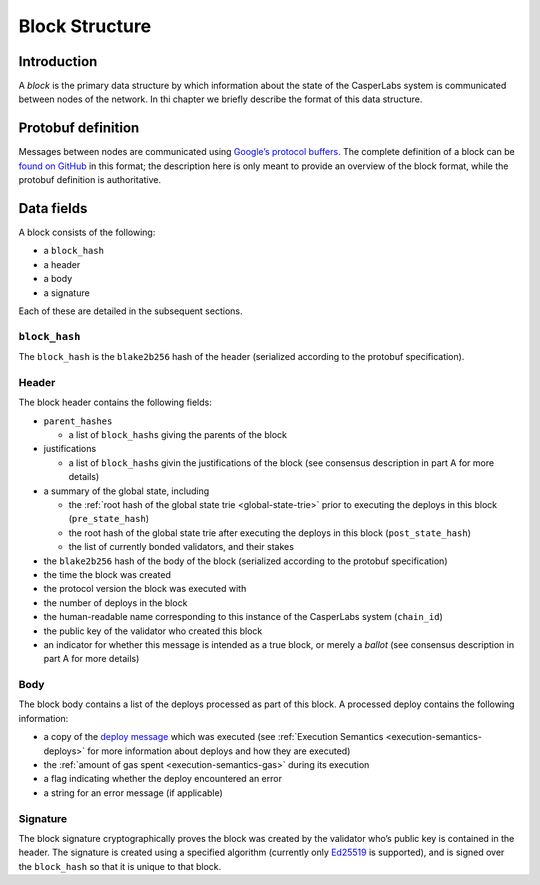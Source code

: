 .. _block-structure-head:

Block Structure
===============

.. _block-structure-intro:

Introduction
------------

A *block* is the primary data structure by which information about the state of
the CasperLabs system is communicated between nodes of the network. In thi
chapter we briefly describe the format of this data structure.

.. _block-structure-proto:

Protobuf definition
-------------------

Messages between nodes are communicated using `Google’s protocol
buffers <https://developers.google.com/protocol-buffers/>`__. The complete
definition of a block can be `found on
GitHub <https://github.com/CasperLabs/CasperLabs/blob/c78e35f4d8f0f7fd9b8cf45a4b17a630ae6ab18f/protobuf/io/casperlabs/casper/consensus/consensus.proto#L111>`__
in this format; the description here is only meant to provide an overview of the
block format, while the protobuf definition is authoritative.

.. _block-structure-data:

Data fields
-----------

A block consists of the following:

-  a ``block_hash``
-  a header
-  a body
-  a signature

Each of these are detailed in the subsequent sections.

``block_hash``
~~~~~~~~~~~~~~

The ``block_hash`` is the ``blake2b256`` hash of the header (serialized according to
the protobuf specification).

Header
~~~~~~

The block header contains the following fields:

-  ``parent_hashes``

   -  a list of ``block_hash``\ s giving the parents of the block

-  justifications

   -  a list of ``block_hash``\ s givin the justifications of the block (see consensus
      description in part A for more details)

-  a summary of the global state, including

   -  the :ref:`root hash of the global state trie <global-state-trie>` prior to executing
      the deploys in this block (``pre_state_hash``)
   -  the root hash of the global state trie after executing the deploys in this
      block (``post_state_hash``)
   -  the list of currently bonded validators, and their stakes

-  the ``blake2b256`` hash of the body of the block (serialized according to the
   protobuf specification)
-  the time the block was created
-  the protocol version the block was executed with
-  the number of deploys in the block
-  the human-readable name corresponding to this instance of the CasperLabs
   system (``chain_id``)
-  the public key of the validator who created this block
-  an indicator for whether this message is intended as a true block, or merely a
   *ballot* (see consensus description in part A for more details)

Body
~~~~

The block body contains a list of the deploys processed as part of this block. A
processed deploy contains the following information:

-  a copy of the `deploy
   message <https://github.com/CasperLabs/CasperLabs/blob/c78e35f4d8f0f7fd9b8cf45a4b17a630ae6ab18f/protobuf/io/casperlabs/casper/consensus/consensus.proto#L24>`__
   which was executed (see :ref:`Execution Semantics <execution-semantics-deploys>` for
   more information about deploys and how they are executed)
-  the :ref:`amount of gas spent <execution-semantics-gas>` during its execution
-  a flag indicating whether the deploy encountered an error
-  a string for an error message (if applicable)

Signature
~~~~~~~~~

The block signature cryptographically proves the block was created by the
validator who’s public key is contained in the header. The signature is created
using a specified algorithm (currently only
`Ed25519 <https://en.wikipedia.org/wiki/EdDSA#Ed25519>`__ is supported), and is
signed over the ``block_hash`` so that it is unique to that block.
